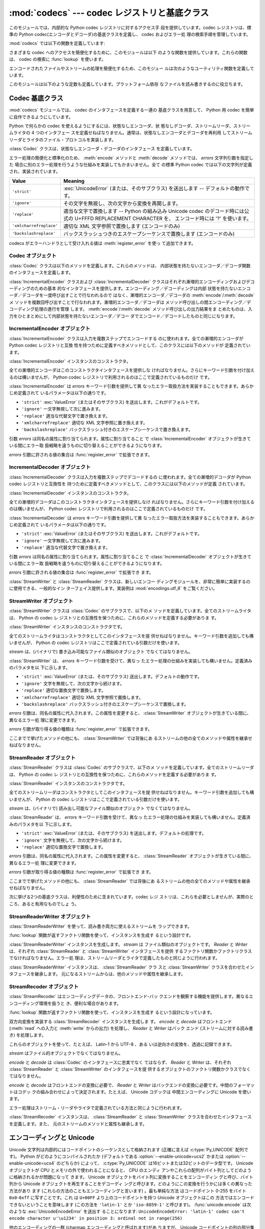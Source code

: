 :mod:`codecs` --- codec レジストリと基底クラス
==============================================

.. module:: codecs
   :synopsis: データやストリームのエンコード・デコード。
.. moduleauthor:: Marc-Andre Lemburg <mal@lemburg.com>
.. sectionauthor:: Marc-Andre Lemburg <mal@lemburg.com>
.. sectionauthor:: Martin v. Löwis <martin@v.loewis.de>


.. index::
   single: Unicode
   single: Codecs
   pair: Codecs; encode
   pair: Codecs; decode
   single: streams
   pair: stackable; streams

このモジュールでは、内部的な Python codec レジストリに対するアクセス手
段を提供しています。codec レジストリは、標準の Python
codec(エンコーダとデコーダ)の基底クラスを定義し、 codec およびエラー処
理の検索手順を管理しています。

:mod:`codecs` では以下の関数を定義しています:


.. function:: register(search_function)

   codec 検索関数を登録します。検索関数は第 1 引数にアルファベットの小
   文字から成るエンコーディング名を取り、以下の属性を持つ

   :class:`CodecInfo` オブジェクトを返します。

   * ``name`` エンコーディング名

   * ``encode`` 内部状態を持たないエンコード関数

   * ``decode`` 内部状態を持たないデコード関数

   * ``incrementalencoder`` 漸増的エンコーダクラスまたはファクトリ関数

   * ``incrementaldecoder`` 漸増的デコーダクラスまたはファクトリ関数

   * ``streamwriter`` ストリームライタクラスまたはファクトリ関数

   * ``streamreader`` ストリームリーダクラスまたはファクトリ関数

   種々の関数やクラスが以下の引数をとります。

   *encode* と *decode*: これらの引数は、 Codec インスタンスの
   :meth:`encode` と :meth:`decode`
   (Codec Interface 参照) と同じインタフェースを持つ関数、またはメソッドでなければなりません。
   これらの関数・メソッドは内部状態を持たずに動作する (stateless mode) と想定されています。

   *incrementalencoder* と *incrementaldecoder*: これらは
   以下のインタフェースを持つファクトリ関数でなければなりません。

      ``factory(errors='strict')``

   ファクトリ関数は、それぞれ基底クラスの :class:`IncrementalEncoder`
   や :class:`IncrementalDecoder` が定義しているインタフェースを提供す
   るオブジェクトを返さねばなりません。漸増的 codecs は内部状態を維持
   できます。

   *streamreader* と *streamwriter*: これらの引数は、次のようなインタ
   フェースを持つファクトリ関数でなければなりません:

      ``factory(stream, errors='strict')``

   ファクトリ関数は、基底クラスの :class:`StreamWriter` や
   :class:`StreamReader` が定義しているインタフェースを提供するオブジェ
   クトを返さねばなりません。ストリーム codecs は内部状態を維持できます。

   *errors* が取り得る値は

   * ``'strict'`` エンコーディングエラーの際に例外を発生
   * ``'replace'`` 奇形データを ``'?'`` や ``'\ufffd'`` 等の
     適切な文字で置換
   * ``'ignore'`` 奇形データを無視し何も通知せずに処理を継続
   * ``'xmlcharrefreplace'`` 適切な XML 文字参照で置換
     (エンコーディングのみ))
   * ``'backslashreplace'`` (バックスラッシュつきのエスケープシーケンス
     (エンコーディングのみ)) 

   と :func:`register_error` で定義されたその他のエラー処理名になります。

   検索関数は、与えられたエンコーディングを見つけられなかった場合、
   ``None`` を返さねばなりません。

.. function:: lookup(encoding)

   Python codec レジストリから codec 情報を探し、上で定義したような
   :class:`CodecInfo` オブジェクトを返します。

   エンコーディングの検索は、まずレジストリのキャッシュから行います。
   見つからなければ、登録されている検索関数のリストから探します。
   :class:`CodecInfo` オブジェクトが一つも見つからなければ
   :exc:`LookupError` を送出します。見つかったら、その
   :class:`CodecInfo` オブジェクトはキャッシュに保存され、呼び出し側に
   返されます。

さまざまな codec へのアクセスを簡便化するために、このモジュールは以下
のような関数を提供しています。これらの関数は、 codec の検索に
:func:`lookup` を使います。


.. function:: getencoder(encoding)

   *encoding* に指定した codec を検索し、エンコーダ関数を返します。

   *encoding* が見つからなければ :exc:`LookupError` を送出します。


.. function:: getdecoder(encoding)

   *encoding* に指定した codec を検索し、デコーダ関数を返します。

   *encoding* が見つからなければ :exc:`LookupError` を送出します。


.. function:: getincrementalencoder(encoding)

   *encoding* に指定した codec を検索し、漸増的エンコーダクラス、また
    はファクトリ関数を返します。

   *encoding* が見つからない、もしくは codec が漸増的エンコーダをサポー
    トしないとき :exc:`LookupError` を送出します。

   .. versionadded:: 2.5


.. function:: getincrementaldecoder(encoding)

   *encoding* に指定した codec を検索し、漸増的デコーダクラス、または
    ファクトリ関数を返します。

   *encoding* が見つからない、もしくは codec が漸増的デコーダをサポー
    トしないとき :exc:`LookupError` を送出します。

   .. versionadded:: 2.5


.. function:: getreader(encoding)

   *encoding* に指定した codec を検索し、StreamReader クラス、またはファ
    クトリ関数を返します。

   *encoding* が見つからなければ :exc:`LookupError` を送出します。


.. function:: getwriter(encoding)

   *encoding* に指定した codec を検索し、 StreamWriter クラス、または
    ファクトリ関数を返します。

   *encoding* が見つからなければ :exc:`LookupError` を送出します。


.. function:: register_error(name, error_handler)

   エラー処理関数 *error_handler* を名前 *name* で登録します。エンコー
   ド中およびデコード中にエラーが送出された場合、 *errors* パラメタに
   *name* を指定していれば *error_handler* を呼び出すようになります。

   *error_handler* はエラーの場所に関する情報の入った
   :exc:`UnicodeEncodeError` インスタンスとともに呼び出されます。
   エラー処理関数はこの例外を送出するか、別の例外を送出するか、または
   入力のエンコードができなかった部分の代替文字列とエンコードを再開す
   る場所の指定が入ったタプルを返すかしなければなりません。最後の場合、
   エンコーダは代替文字列をエンコードし、元の入力中の指定位置からエン
   コードを再開します。位置を負の値にすると、入力文字列の末端からの相
   対位置として扱われます。境界の外側にある位置を返した場合には
   :exc:`IndexError` が送出されます。

   デコードと翻訳は同様に働きますが、エラー処理関数に渡されるのが
   :exc:`UnicodeDecodeError` か :exc:`UnicodeTranslateError` である点
   と、エラー処理関数の置換した内容が直接出力になる点が異なります。


.. function:: lookup_error(name)

   名前 *name* で登録済みのエラー処理関数を返します。

   エラー処理関数が見つからなければ :exc:`LookupError` を送出します。


.. function:: strict_errors(exception)

   ``strict`` エラー処理の実装です:
   エンコード又はデコードエラーは各々 :exc:`UnicodeError` を送出します.


.. function:: replace_errors(exception)

   ``replace`` エラー処理の実装です: 奇形データは適切な文字列に置換されます。
   バイト文字列では ``'?'`` 、 Unicode 文字列では ``'\ufffd'`` に置換されます。


.. function:: ignore_errors(exception)

   ``ignore`` エラー処理の実装です:
   奇形データは無視されエンコード又はデコードは何も通知せず、継続されます。


.. function:: xmlcharrefreplace_errors(exception)

   ``xmlcharrefreplace`` エラー処理の実装です(エンコードのみ):
   エンコードできなかった文字は適切な XML 文字参照に置き換えます。
   


.. function:: backslashreplace_errors(exception)

   ``backslashreplace`` エラー処理の実装です (エンコードのみ):
   エンコードできなかった文字はバックスラッシュつきのエスケープシーケンスに置き換えられます。

エンコードされたファイルやストリームの処理を簡便化するため、このモジュー
ルは次のようなユーティリティ関数を定義しています。


.. function:: open(filename, mode[, encoding[, errors[, buffering]]])

   *mode* でエンコードされたファイルを開き、透過的にエンコード・デコー
    ドを行うようにラップしたファイルオブジェクトを返します。デフォルト
    のファイルモードは ``'r'`` 、つまり、読み出しモードでファイルを開
    きます。

   .. note::

      ラップ版のファイルオブジェクトを操作する関数は、該当する codec
      が定義している形式のオブジェクトだけを受け付けます。多くの組み込
      み codec では Unicode オブジェクトです。関数の戻り値も codec に
      依存し、通常は Unicode オブジェクトです。

   .. note::

      非バイナリモードが指定されても、ファイルは常にバイナリモードで開
      かれます。これは、 8-bit の値を使うエンコーディングでデータが消
      失するのを防ぐためです。つまり、読み出しや書き込み時に、
      ``'\n'`` の自動変換はされないということです。


   *encoding* にはファイルのエンコーディングを指定します。

   *errors* を指定して、エラー処理を定義することもできます。デフォルト
    では ``'strict'`` で、エンコード時にエラーがあれば
    :exc:`ValueError` を送出します。

   *buffering* は、組み込み関数 :func:`open` と同じです。デフォルトで
    は行バッファリングです。


.. function:: EncodedFile(file, input[, output[, errors]])

   ラップしたファイルオブジェクトを返します。このオブジェクトは透過な
   エンコード変換を提供します。

   ラップされたファイルに書かれた文字列は、 *input* に指定したエンコー
   ディングに従って変換され、 *output* に指定したエンコーディングを使っ
   て string 型に変換され、ファイルに書き込まれます。中間エンコーディ
   ングは指定された codecs に依存しますが、普通は Unicode です。

   *output* が与えられなければ、 *input* がデフォルトになります。

   *errors* を与えて、エラー処理を定義することもできます。デフォルトで
    は ``'strict'`` で、エンコード時にエラーがあれば :exc:`ValueError`
    を送出します。


.. function:: iterencode(iterable, encoding[, errors])

   漸増的エンコーダを使って、 *iterable* から供給される入力を反復的に
   エンコードします。この関数は :term:`generator` です。 *errors* は (そして他の
   キーワード引数も同様に) 漸増的エンコーダにそのまま引き渡されます。

   .. versionadded:: 2.5


.. function:: iterdecode(iterable, encoding[, errors])

   漸増的デコーダを使って、 *iterable* から供給される入力を反復的にデ
   コードします。この関数は :term:`generator` です。 *errors* は
   (そして他のキーワード引数も同様に) 漸増的デコーダにそのまま引き渡されます。

   .. versionadded:: 2.5

このモジュールは以下のような定数も定義しています。プラットフォーム依存
なファイルを読み書きするのに役立ちます。


.. data:: BOM
          BOM_BE
          BOM_LE
          BOM_UTF8
          BOM_UTF16
          BOM_UTF16_BE
          BOM_UTF16_LE
          BOM_UTF32
          BOM_UTF32_BE
          BOM_UTF32_LE

   ここで定義された定数は、様々なエンコーディングの Unicode のバイトオー
   ダマーカ (BOM) で、 UTF-16 と UTF-32 におけるデータストリームやファ
   イルストリームのバイトオーダを指定したり、 UTF-8 における Unicode
   signature として使われます。
   :const:`BOM_UTF16` は :const:`BOM_UTF16_BE` と :const:`BOM_UTF16_LE`
   のいずれかで、プラットフォームのネイティブバイトオーダに依存します。
   :const:`BOM` は :const:`BOM_UTF16` の別名です。同様に
   :const:`BOM_LE` は :const:`BOM_UTF16_LE` の、 :const:`BOM_BE` は
   :const:`BOM_UTF16_BE` の別名です。他は UTF-8 と UTF-32 エンコーディ
   ングの BOM を表します。


.. _codec-base-classes:

Codec 基底クラス
----------------

:mod:`codecs` モジュールでは、 codec のインタフェースを定義する一連の
基底クラスを用意して、 Python 用 codec を簡単に自作できるようにしています。

Python で何らかの codec を使えるようにするには、状態なしエンコーダ、状
態なしデコーダ、ストリームリーダ、ストリームライタの 4 つのインタフェー
スを定義せねばなりません。通常は、状態なしエンコーダとデコーダを再利用
してストリームリーダとライタのファイル・プロトコルを実装します。

:class:`Codec` クラスは、状態なしエンコーダ・デコーダのインタフェース
を定義しています。

エラー処理の簡便化と標準化のため、 :meth:`encode` メソッドと
:meth:`decode` メソッドでは、 *errors* 文字列引数を指定した
場合に別のエラー処理を行うような仕組みを実装してもかまいません。全て
の標準 Python codec では以下の文字列が定義され、実装されています。

+-------------------------+--------------------------------------------------------------------------+
| Value                   | Meaning                                                                  |
+=========================+==========================================================================+
| ``'strict'``            | :exc:`UnicodeError` (または、そのサブクラス) を送出します --             |
|                         | デフォルトの動作です。                                                   |
+-------------------------+--------------------------------------------------------------------------+
| ``'ignore'``            | その文字を無視し、次の文字から変換を再開します。                         |
+-------------------------+--------------------------------------------------------------------------+
| ``'replace'``           | 適当な文字で置換します -- Python の組み込み  Unicode codec               |
|                         | のデコード時には公式の U+FFFD REPLACEMENT CHARACTER を、                 |
|                         | エンコード時には '?' を使います。                                        |
+-------------------------+--------------------------------------------------------------------------+
| ``'xmlcharrefreplace'`` | 適切な XML 文字参照で置換します (エンコードのみ)                         |
+-------------------------+--------------------------------------------------------------------------+
| ``'backslashreplace'``  | バックスラッシュつきのエスケープシーケンスで置換します (エンコードのみ)  |
+-------------------------+--------------------------------------------------------------------------+

codecs がエラーハンドラとして受け入れる値は :meth:`register_error` を使っ
て追加できます。


.. _codec-objects:

Codec オブジェクト
^^^^^^^^^^^^^^^^^^

:class:`Codec` クラスは以下のメソッドを定義します。これらのメソッドは、
内部状態を持たないエンコーダ／デコーダ関数のインタフェースを定義します。


.. method:: Codec.encode(input[, errors])

   オブジェクト *input* エンコードし、(出力オブジェクト, 消費した長さ)
   のタプルを返します。 codecs は Unicode 専用ではありませんが、
   Unicode の文脈では、エンコーディングは Unicode オブジェクトを特定の
   文字集合エンコーディング(たとえば ``cp1252`` や ``iso-8859-1``) を
   使って文字列オブジェクトに変換します。

   *errors* は適用するエラー処理を定義します。 ``'strict'`` 処理がデフォ
   ルトです。

   このメソッドは :class:`Codec` に内部状態を保存してはなりません。効
   率よくエンコード／デコードするために状態を保持しなければならないよ
   うな codecs には :class:`StreamCodec` を使ってください。

   エンコーダは長さが 0 の入力を処理できねばなりません。この場合、空の
   オブジェクトを出力オブジェクトとして返さねばなりません。


.. method:: Codec.decode(input[, errors])

   オブジェクト *input* をデコードし、(出力オブジェクト, 消費した長さ)
   のタプルを返します。 Unicode の文脈では、デコードは特定の文字集合
   エンコーディングでエンコードされた文字列を Unicode オブジェクトに変
   換します。

   *input* は ``bf_getreadbuf`` バッファスロットを提供するオブジェ
   クトでなければなりません。バッファスロットを提供しているオブジェク
   トには Python 文字列オブジェクト、バッファオブジェクト、メモリマッ
   プファイルがあります。

   *errors* は適用するエラー処理を定義します。
   ``'strict'`` がデフォルト値です。

   このメソッドは、 :class:`Codec` インスタンスに内部状態を保存してはな
   りません。効率よくエンコード／デコードするために状態を保持しなけれ
   ばならないような codecs には :class:`StreamCodec` を使ってください。

   デコーダは長さが 0 の入力を処理できねばなりません。この場合、空のオ
   ブジェクトを出力オブジェクトとして返さねばなりません。

:class:`IncrementalEncoder` クラスおよび :class:`IncrementalDecoder`
クラスはそれぞれ漸増的エンコーディングおよびデコーディングのための基本
的なインタフェースを提供します。エンコーディング／デコーディングは内部
状態を持たないエンコーダ／デコーダを一度呼び出すことで行なわれるので
はなく、漸増的エンコーダ／デコーダの :meth:`encode`/:meth:`decode` メ
ソッドを複数回呼び出すことで行なわれます。漸増的エンコーダ／デコーダは
メソッド呼び出しの間エンコーディング／デコーディング処理の進行を管理
します。 :meth:`encode`/:meth:`decode` メソッド呼び出しの出力結果をま
とめたものは、入力をひとまとめにして内部状態を持たないエンコーダ／デコー
ダでエンコード／デコードしたものと同じになります。

.. % keep track


.. _incremental-encoder-objects:

IncrementalEncoder オブジェクト
^^^^^^^^^^^^^^^^^^^^^^^^^^^^^^^

.. versionadded:: 2.5

:class:`IncrementalEncoder` クラスは入力を複数ステップでエンコードする
のに使われます。全ての漸増的エンコーダが Python codec レジストリと互換
性を持つために定義すべきメソッドとして、このクラスには以下のメソッドが
定義されています。


.. class:: IncrementalEncoder([errors])

   :class:`IncrementalEncoder` インスタンスのコンストラクタ。

   全ての漸増的エンコーダはこのコンストラクタインタフェースを提供しな
   ければなりません。さらにキーワード引数を付け加えるのは構いませんが、
   Python codec レジストリで利用されるのはここで定義されているものだけ
   です。

   :class:`IncrementalEncoder` は *errors* キーワード引数を提供して異
   なったエラー取扱方法を実装することもできます。あらかじめ定義されて
   いるパラメータは以下の通りです。

   * ``'strict'`` :exc:`ValueError` (またはそのサブクラス) を送出します。これがデフォルトです。

   * ``'ignore'`` 一文字無視して次に進みます。

   * ``'replace'`` 適当な代替文字で置き換えます。

   * ``'xmlcharrefreplace'`` 適切な XML 文字参照に置き換えます。

   * ``'backslashreplace'`` バックスラッシュ付きのエスケープシーケンスで置き換えます。

   引数 *errors* は同名の属性に割り当てられます。属性に割り当てること
   で :class:`IncrementalEncoder` オブジェクトが生きている間にエラー取
   扱戦略を違うものに切り替えることができるようになります。

   *errors* 引数に許される値の集合は :func:`register_error` で拡張できます。


   .. method:: encode(object[, final])

      *object* を(エンコーダの現在の状態を考慮に入れて)エンコードし、
      得られたエンコードされたオブジェクトを返します。 :meth:`encode`
      呼び出しがこれで最後という時には *final* は真でなければなりませ
      ん(デフォルトは偽です)。


   .. method:: reset()

      エンコーダを初期状態にリセットします。


.. _incremental-decoder-objects:

IncrementalDecoder オブジェクト
^^^^^^^^^^^^^^^^^^^^^^^^^^^^^^^

:class:`IncrementalDecoder` クラスは入力を複数ステップでデコードするの
に使われます。全ての漸増的デコーダが Python codec レジストリと互換性を
持つために定義すべきメソッドとして、このクラスには以下のメソッドが定義
されています。


.. class:: IncrementalDecoder([errors])

   :class:`IncrementalDecoder` インスタンスのコンストラクタ。

   全ての漸増的デコーダはこのコンストラクタインタフェースを提供しなけ
   ればなりません。さらにキーワード引数を付け加えるのは構いませんが、
   Python codec レジストリで利用されるのはここで定義されているものだけ
   です。

   :class:`IncrementalDecoder` は *errors* キーワード引数を提供して異
   なったエラー取扱方法を実装することもできます。あらかじめ定義されて
   いるパラメータは以下の通りです。

   * ``'strict'`` :exc:`ValueError` (またはそのサブクラス) を送出します。これがデフォルトです。

   * ``'ignore'`` 一文字無視して次に進みます。

   * ``'replace'`` 適当な代替文字で置き換えます。

   引数 *errors* は同名の属性に割り当てられます。属性に割り当てること
   で :class:`IncrementalDecoder` オブジェクトが生きている間にエラー取
   扱戦略を違うものに切り替えることができるようになります。

   *errors* 引数に許される値の集合は :func:`register_error` で拡張でき
   ます。


   .. method:: decode(object[, final])

      *object* を(デコーダの現在の状態を考慮に入れて)デコードし、得ら
      れたデコードされたオブジェクトを返します。 :meth:`decode` 呼び出
      しがこれで最後という時には *final* は真でなければなりません(デ
      フォルトは偽です)。もし *final* が真ならばデコーダは入力をデコー
      ドし切り全てのバッファをフラッシュしなければなりません。そうで
      きない場合(たとえば入力の最後に不完全なバイト列があるから)、デ
      コーダは内部状態を持たない場合と同じようにエラーの取り扱いを開
      始しなければなりません(例外を送出するかもしれません)。


   .. method:: reset()

      デコーダを初期状態にリセットします。

:class:`StreamWriter` と :class:`StreamReader` クラスは、新しいエンコー
ディングモジュールを、非常に簡単に実装するのに使用できる、一般的なイン
ターフェイス提供します。実装例は :mod:`encodings.utf_8` をご覧ください。


.. _stream-writer-objects:

StreamWriter オブジェクト
^^^^^^^^^^^^^^^^^^^^^^^^^

:class:`StreamWriter` クラスは :class:`Codec` のサブクラスで、以下のメ
ソッドを定義しています。全てのストリームライタは、 Python の codec レ
ジストリとの互換性を保つために、これらのメソッドを定義する必要がありま
す。


.. class:: StreamWriter(stream[, errors])

   :class:`StreamWriter` インスタンスのコンストラクタです。

   全てのストリームライタはコンストラクタとしてこのインタフェースを提
   供せねばなりません。キーワード引数を追加しても構いませんが、 Python
   の codec レジストリはここで定義されている引数だけを使います。

   *stream* は、(バイナリで) 書き込み可能なファイル類似のオブジェクト
   でなくてはなりません。

   :class:`StreamWriter` は、 *errors* キーワード引数を受けて、異なっ
   たエラー処理の仕組みを実装しても構いません。定義済みのパラメタを以
   下に示します。

   * ``'strict'`` :exc:`ValueError` (または、そのサブクラス) 送出します。デフォルトの動作です。

   * ``'ignore'`` 文字を無視して、次の文字から続けます。

   * ``'replace'`` 適切な置換文字で置換します。

   * ``'xmlcharrefreplace'`` 適切な XML 文字参照で置換します。

   * ``'backslashreplace'`` バックスラッシュ付きのエスケープシーケンスで置換します。

   *errors* 引数は、同名の属性に代入されます。この属性を変更すると、
   :class:`StreamWriter` オブジェクトが生きている間に、異なるエラー処
   理に変更できます。

   *errors* 引数が取り得る値の種類は :func:`register_error` で拡張できます。


   .. method:: write(object)

      *object* の内容をエンコードしてストリームに書き出します。


   .. method:: writelines(list)

      文字列からなるリストを連結して、(必要に応じて :meth:`write` を何度も使って) ストリームに書き出します。


   .. method:: reset()

      状態保持に使われていた codec のバッファを強制的に出力してリセットします。

      このメソッドが呼び出された場合、出力先データをきれいな状態にし、わ
      ざわざストリーム全体を再スキャンして状態を元に戻さなくても新しくデー
      タを追加できるようにせねばなりません。

ここまでで挙げたメソッドの他にも、 :class:`StreamWriter` では背後にあ
るストリームの他の全てのメソッドや属性を継承せねばなりません。


.. _stream-reader-objects:

StreamReader オブジェクト
^^^^^^^^^^^^^^^^^^^^^^^^^

:class:`StreamReader` クラスは :class:`Codec` のサブクラスで、以下のメ
ソッドを定義しています。全てのストリームリーダは、 Python の codec レ
ジストリとの互換性を保つために、これらのメソッドを定義する必要がありま
す。


.. class:: StreamReader(stream[, errors])

   :class:`StreamReader` インスタンスのコンストラクタです。

   全てのストリームリーダはコンストラクタとしてこのインタフェースを提
   供せねばなりません。キーワード引数を追加しても構いませんが、 Python
   の codec レジストリはここで定義されている引数だけを使います。

   *stream* は、(バイナリで) 読み出し可能なファイル類似のオブジェクト
   でなくてはなりません。

   :class:`StreamReader` は、 *errors* キーワード引数を受けて、異なっ
   たエラー処理の仕組みを実装しても構いません。定義済みのパラメタを以
   下に示します。

   * ``'strict'`` :exc:`ValueError` (または、そのサブクラス) を送出します。デフォルトの処理です。

   * ``'ignore'`` 文字を無視して、次の文字から続けます。

   * ``'replace'`` 適切な置換文字で置換します。

   *errors* 引数は、同名の属性に代入されます。この属性を変更すると、
   :class:`StreamReader` オブジェクトが生きている間に、異なるエラー処
   理に変更できます。

   *errors* 引数が取り得る値の種類は :func:`register_error` で拡張でき
   ます。


   .. method:: read([size[, chars, [firstline]]])

      ストリームからのデータをデコードし、デコード済のオブジェクトを返
      します。

      *chars* はストリームから読み込む文字数です。 :func:`read` は
      *chars* 以上の文字を返しませんが、それより少ない文字しか取得でき
      ない場合には *chars* 以下の文字を返します。

      *size* は、デコードするためにストリームから読み込む、およその最
      大バイト数を意味します。デコーダはこの値を適切な値に変更できま
      す。デフォルト値 -1 にすると可能な限りたくさんのデータを読み込
      みます。 *size* の目的は、巨大なファイルの一括デコードを防ぐこ
      とにあります。

      *firstline* は、1行目さえ返せばその後の行でデコードエラーがあっ
      ても無視して十分だ、ということを示します。

      このメソッドは貪欲な読み込み戦略を取るべきです。すなわち、エンコー
      ディング定義と size の値が許す範囲で、できるだけ多くのデータを読
      むべきだということです。たとえば、ストリーム上にエンコーディング
      の終端や状態の目印があれば、それも読み込みます。

      .. versionchanged:: 2.4
         引数 *chars* が追加されました。

      .. versionchanged:: 2.4.2
         引数 *firstline* が追加されました。


   .. method:: readline([size[, keepends]])

      入力ストリームから1行読み込み、デコード済みのデータを返します。

      *size* が与えられた場合、ストリームにおける :meth:`readline` の
      size 引数に渡されます。

      *keepends* が偽の場合には行末の改行が削除された行が返ります。

      .. versionchanged:: 2.4
         引数 *keepends* が追加されました。


   .. method:: readlines([sizehint[, keepends]])

      入力ストリームから全ての行を読み込み、行のリストとして返します。

      *keepends* が真なら、改行は、 codec のデコーダメソッドを使って実
      装され、リスト要素の中に含まれます。

      *sizehint* が与えられた場合、ストリームの :meth:`read` メソッド
      に *size* 引数として渡されます。


   .. method:: reset()

      状態保持に使われた codec のバッファをリセットします。

      ストリームの読み位置を再設定してはならないので注意してください。
      このメソッドはデコードの際にエラーから復帰できるようにするための
      ものです。

ここまでで挙げたメソッドの他にも、 :class:`StreamReader` では背後にあ
るストリームの他の全てのメソッドや属性を継承せねばなりません。

次に挙げる2つの基底クラスは、利便性のために含まれています。codec レジ
ストリは、これらを必要としませんが、実際のところ、あると有用なものでしょ
う。


.. _stream-reader-writer:

StreamReaderWriter オブジェクト
^^^^^^^^^^^^^^^^^^^^^^^^^^^^^^^

:class:`StreamReaderWriter` を使って、読み書き両方に使えるストリームを
ラップできます。

:func:`lookup` 関数が返すファクトリ関数を使って、インスタンスを生成す
るという設計です。


.. class:: StreamReaderWriter(stream, Reader, Writer, errors)

   :class:`StreamReaderWriter` インスタンスを生成します。 *stream* は
   ファイル類似のオブジェクトです。 *Reader* と *Writer* は、それぞれ
   :class:`StreamReader` と :class:`StreamWriter` インタフェースを提供
   するファクトリ関数かファクトリクラスでなければなりません。エラー処
   理は、ストリームリーダとライタで定義したものと同じように行われます。

:class:`StreamReaderWriter` インスタンスは、 :class:`StreamReader` クラ
スと :class:`StreamWriter` クラスを合わせたインタフェースを継承します。
元になるストリームからは、他のメソッドや属性を継承します。


.. _stream-recoder-objects:

StreamRecoder オブジェクト
^^^^^^^^^^^^^^^^^^^^^^^^^^

:class:`StreamRecoder` はエンコーディングデータの、フロントエンド-バッ
クエンドを観察する機能を提供します。異なるエンコーディング環境を扱うと
き、便利な場合があります。

:func:`lookup` 関数が返すファクトリ関数を使って、インスタンスを生成す
るという設計になっています。


.. class:: StreamRecoder(stream, encode, decode, Reader, Writer, errors)

   双方向変換を実装する :class:`StreamRecoder` インスタンスを生成しま
   す。 *encode* と *decode* はフロントエンド (:meth:`read` への入力と
   :meth:`write` からの出力) を処理し、 *Reader* と *Writer* はバック
   エンド (ストリームに対する読み書き) を処理します。

   これらのオブジェクトを使って、たとえば、 Latin-1 から UTF-8 、ある
   いは逆向きの変換を、透過に記録できます。

   *stream* はファイル的オブジェクトでなくてはなりません。

   *encode* と *decode* は :class:`Codec` のインタフェースに忠実でなく
   てはならず、 *Reader* と *Writer* は、それぞれ
   :class:`StreamReader` と :class:`StreamWriter` のインタフェースを提
   供するオブジェクトのファクトリ関数かクラスでなくてはなりません。

   *encode* と *decode* はフロントエンドの変換に必要で、 *Reader* と
   *Writer* はバックエンドの変換に必要です。中間のフォーマットはコデッ
   クの組み合わせによって決定されます。たとえば、 Unicode コデックは
   中間エンコーディングに Unicode を使います。

   エラー処理はストリーム・リーダやライタで定義されている方法と同じように行われます。

:class:`StreamRecoder` インスタンスは、 :class:`StreamReader` と
:class:`StreamWriter` クラスを合わせたインタフェースを定義します。また、
元のストリームのメソッドと属性も継承します。


.. _encodings-overview:

エンコーディングと Unicode
--------------------------

Unicode 文字列は内部的にはコードポイントのシーケンスとして格納されます
(正確に言えば :c:type:`Py_UNICODE` 配列です)。
Python がどのようにコンパイルされたか (デフォルトである
:option:`--enable-unicode=ucs2` かまたは
:option:`--enable-unicode=ucs4` のどちらか) によって、
:c:type:`Py_UNICODE` は16ビットまたは32ビットのデータ型です。 Unicode
オブジェクトが CPU とメモリの外で使われることになると、 CPU のエンディ
アンやこれらの配列がバイト列としてどのように格納されるかが問題になって
きます。 Unicode オブジェクトをバイト列に変換することをエンコーディン
グと呼び、バイト列から Unicode オブジェクトを再生することをデコーディ
ングと呼びます。どのようにこの変換を行うかには多くの異なった方法があり
ます (これらの方法のこともエンコーディングと言います) 。最も単純な方法
はコードポイント 0-255 をバイト ``0x0``-``0xff`` に写すことです。これ
は ``U+00FF`` より上のコードポイントを持つ Unicode オブジェクトはこの
方法ではエンコードできないということを意味します (この方法を
``'latin-1'`` とか ``'iso-8859-1'`` と呼びます)。
:func:`unicode.encode` は次のような :exc:`UnicodeEncodeError` を送出す
ることになります:
``UnicodeEncodeError: 'latin-1' codec can't encode character u'\u1234'
in position 3: ordinal not in range(256)``

他のエンコーディングの一群 (charmap エンコーディングと呼ばれます)があ
りますが、 Unicode コードポイントの別の部分集合とこれらがどのように
``0x0``-``0xff`` のバイトに写されるかを選んだものです。これがどのよう
に行なわれるかを知るには、単にたとえば :file:`encodings/cp1252.py` (主
に Windows で使われるエンコーディングです) を開いてみてください。256
文字のひとつの文字列定数がありどの文字がどのバイト値に写されるかを示し
ています。

上に挙げた全てのエンコーディングは Unicode に定義された65536(あるいは
1114111) あるコードポイント中256文字しかエンコードできません。全ての
Unicode コードポイントを収める単純明快な方法は、それぞれのコードポイン
トを二つの引き続くバイトに収めるものです。二つの可能性があります。すな
わちビッグエンディアンかリトルエンディアンか。これら二つのエンコーディ
ングはそれぞれ UTF-16-BE あるいは UTF-16-LE と呼ばれます。欠点は、たと
えば UTF-16-BE をリトルエンディアンの機械で使うときに、エンコーディン
グでもデコーディングでも常に二つのバイトを交換しなければならないことで
す。 UTF-16 はこの問題を解消します。バイトはいつでも自然なエンディアン
に従います。これらのバイトが異なるエンディアンの CPU で読まれる時は、
結局交換しない訳にはいきません。 UTF-16 のバイト列のエンディアンを検知
できるようにするために、いわゆる BOM ("Byte Order Mark") があります。
Unicode 文字で言うと ``U+FEFF`` です。この文字は全ての UTF-16 バイト列
の先頭に付加されます。この文字のバイト位置を交換したもの (``0xFFFE``)
は Unicode テキストに出現しないはずの違法な文字です。そこで、 UTF-16
バイト列の一文字目が ``U+FFFE`` に見えたなら、デコーディングの際にバイ
トを交換しなければなりません。不幸なことに、 Unicode 4.0 までは文字
``U+FEFF`` には第二の目的 ``ZERO WIDTH NO-BREAK SPACE`` (幅を持たず単
語が分割されるのを許さない文字) がありました。たとえばリガチャ(合字)ア
ルゴリズムに対するヒントを与えるために使われることがあり得ます。
Unicode 4.0 になって ``U+FEFF`` の ``ZERO WIDTH NO-BREAK SPACE`` とし
ての使用法は撤廃されました (``U+2060`` (``WORD JOINER``) にこの役割を
譲りました)。しかしながら、 Unicode ソフトウェアは依然として
``U+FEFF`` の二つの役割を扱えなければなりません。一つは BOM として、エ
ンコードされたバイトの記憶装置上のレイアウトを決め、バイト列が Unicode
文字列にデコードされた暁には消え去るものという役割。もう一つは ``ZERO
WIDTH NO-BREAK SPACE`` として、通常の文字と同じようにデコードされる文
字という役割です。

さらにもう一つ Unicode 文字全てをエンコードできるエンコーディングがあ
り、 UTF-8 と呼ばれています。UTF-8 は8ビットエンコーディングで、したがっ
て UTF-8 にはバイト順の問題はありません。UTF-8 バイト列の各バイトは二
つのパートから成ります。
二つはマーカ(上位数ビット)とペイロードです。マーカは0ビットから6ビット
の1の列に0のビットが一つ続いたものです。 Unicode 文字は次のようにエン
コードされます (x はペイロードを表わし、連結されると一つの Unicode 文
字を表わします):

+-----------------------------------+----------------------------------------------+
| 範囲                              | エンコーディング                             |
+===================================+==============================================+
| ``U-00000000`` ... ``U-0000007F`` | 0xxxxxxx                                     |
+-----------------------------------+----------------------------------------------+
| ``U-00000080`` ... ``U-000007FF`` | 110xxxxx 10xxxxxx                            |
+-----------------------------------+----------------------------------------------+
| ``U-00000800`` ... ``U-0000FFFF`` | 1110xxxx 10xxxxxx 10xxxxxx                   |
+-----------------------------------+----------------------------------------------+
| ``U-00010000`` ... ``U-001FFFFF`` | 11110xxx 10xxxxxx 10xxxxxx 10xxxxxx          |
+-----------------------------------+----------------------------------------------+
| ``U-00200000`` ... ``U-03FFFFFF`` | 111110xx 10xxxxxx 10xxxxxx 10xxxxxx 10xxxxxx |
+-----------------------------------+----------------------------------------------+
| ``U-04000000`` ... ``U-7FFFFFFF`` | 1111110x 10xxxxxx 10xxxxxx 10xxxxxx 10xxxxxx |
|                                   | 10xxxxxx                                     |
+-----------------------------------+----------------------------------------------+

Unicode 文字の最下位ビットとは最も右にある x のビットです。

UTF-8 は8ビットエンコーディングなので BOM は必要とせず、デコードされた
Unicode 文字列中の ``U+FEFF`` は(たとえ最初の文字であったとしても)
``ZERO WIDTH NO-BREAK SPACE`` として扱われます。

外部からの情報無しには、 Unicode 文字列のエンコーディングにどのエンコー
ディングが使われたのか信頼できる形で決定することは不可能です。どの
charmap エンコーディングもどんなランダムなバイト列でもデコードできます。
しかし UTF-8 では、任意のバイト列が許される訳ではないような構造を持っ
ているので、そのようなことは可能ではありません。 UTF-8 エンコーディン
グであることを検知する信頼性を向上させるために、 Microsoft は Notepad
プログラム用に UTF-8 の変種 (Python 2.5 はで ``"utf-8-sig"`` と呼んで
います) を考案しました。まだ Unicode 文字がファイルに書き込まれない前
に UTF-8 でエンコードした BOM (バイト列では ``0xef``, ``0xbb``,
``0xbf`` のように見えます) を書き込んでしまいます。このようなバイト値
で charmap エンコードされたファイルが始まることはほとんどあり得ない(た
とえば iso-8859-1 では

   | LATIN SMALL LETTER I WITH DIAERESIS
   | RIGHT-POINTING DOUBLE ANGLE QUOTATION MARK
   | INVERTED QUESTION MARK

のようになる)ので、 utf-8-sig エンコーディングがバイト列から正しく推測
される確率を高めます。つまりここでは BOM はバイト列を生成する際のバイ
ト順を決定できるように使われているのではなく、エンコーディングを推測す
る助けになる印として使われているのです。 utf-8-sig codec はエンコーディ
ングの際ファイルに最初の3文字として ``0xef``, ``0xbb``, ``0xbf`` を書
き込みます。
デコーディングの際はファイルの先頭に現れたこれら3バイトはスキップします。


.. _standard-encodings:

標準エンコーディング
--------------------

Python には数多くの codec が組み込みで付属します。これらは C 言語の関
数、対応付けを行うテーブルの両方で提供されています。以下のテーブルで
は codec と、いくつかの良く知られている別名と、エンコーディングが使わ
れる言語を列挙します。別名のリスト、言語のリストともしらみつぶしに網羅
されているわけではありません。大文字と小文字、またはアンダースコアの代
りにハイフンにしただけの綴りも有効な別名です; そのため例として
``'utf-8'`` は ``'utf_8'`` codec の正当な別名です。

多くの文字セットは同じ言語をサポートしています。これらの文字セットは個々
の文字 (例えば、 EURO SIGN がサポートされているかどうか) や、文字のコー
ド部分への割り付けが異なります。特に欧州言語では、典型的に以下の変種が
存在します:

* ISO 8859 コードセット

* Microsoft Windows コードページで、 8859 コード形式から導出されている
  が、制御文字を追加のグラフィック文字と置き換えたもの

* IBM EBCDIC コードページ

* ASCII 互換の IBM PC コードページ

+-----------------+--------------------------------+------------------------------------------------------+
| Codec           | 別名                           | 言語                                                 |
+=================+================================+======================================================+
| ascii           | 646, us-ascii                  | 英語                                                 |
+-----------------+--------------------------------+------------------------------------------------------+
| big5            | big5-tw, csbig5                | 繁体字中国語                                         |
+-----------------+--------------------------------+------------------------------------------------------+
| big5hkscs       | big5-hkscs, hkscs              | 繁体字中国語                                         |
+-----------------+--------------------------------+------------------------------------------------------+
| cp037           | IBM037, IBM039                 | 英語                                                 |
+-----------------+--------------------------------+------------------------------------------------------+
| cp424           | EBCDIC-CP-HE, IBM424           | ヘブライ語                                           |
+-----------------+--------------------------------+------------------------------------------------------+
| cp437           | 437, IBM437                    | 英語                                                 |
+-----------------+--------------------------------+------------------------------------------------------+
| cp500           | EBCDIC-CP-BE, EBCDIC-CP-CH,    | 西ヨーロッパ言語                                     |
|                 | IBM500                         |                                                      |
+-----------------+--------------------------------+------------------------------------------------------+
| cp737           |                                | ギリシャ語                                           |
+-----------------+--------------------------------+------------------------------------------------------+
| cp775           | IBM775                         | バルト沿岸国                                         |
+-----------------+--------------------------------+------------------------------------------------------+
| cp850           | 850, IBM850                    | 西ヨーロッパ                                         |
+-----------------+--------------------------------+------------------------------------------------------+
| cp852           | 852, IBM852                    | 中央および東ヨーロッパ                               |
+-----------------+--------------------------------+------------------------------------------------------+
| cp855           | 855, IBM855                    | ブルガリア、ベラルーシ、マケドニア、ロシア、セルビア |
+-----------------+--------------------------------+------------------------------------------------------+
| cp856           |                                | ヘブライ語                                           |
+-----------------+--------------------------------+------------------------------------------------------+
| cp857           | 857, IBM857                    | トルコ語                                             |
+-----------------+--------------------------------+------------------------------------------------------+
| cp860           | 860, IBM860                    | ポルトガル語                                         |
+-----------------+--------------------------------+------------------------------------------------------+
| cp861           | 861, CP-IS, IBM861             | アイスランド語                                       |
+-----------------+--------------------------------+------------------------------------------------------+
| cp862           | 862, IBM862                    | ヘブライ語                                           |
+-----------------+--------------------------------+------------------------------------------------------+
| cp863           | 863, IBM863                    | カナダ                                               |
+-----------------+--------------------------------+------------------------------------------------------+
| cp864           | IBM864                         | アラビア語                                           |
+-----------------+--------------------------------+------------------------------------------------------+
| cp865           | 865, IBM865                    | デンマーク、ノルウェー                               |
+-----------------+--------------------------------+------------------------------------------------------+
| cp866           | 866, IBM866                    | ロシア語                                             |
+-----------------+--------------------------------+------------------------------------------------------+
| cp869           | 869, CP-GR, IBM869             | ギリシャ語                                           |
+-----------------+--------------------------------+------------------------------------------------------+
| cp874           |                                | タイ語                                               |
+-----------------+--------------------------------+------------------------------------------------------+
| cp875           |                                | ギリシャ語                                           |
+-----------------+--------------------------------+------------------------------------------------------+
| cp932           | 932, ms932, mskanji, ms-kanji  | 日本語                                               |
+-----------------+--------------------------------+------------------------------------------------------+
| cp949           | 949, ms949, uhc                | 韓国語                                               |
+-----------------+--------------------------------+------------------------------------------------------+
| cp950           | 950, ms950                     | 繁体字中国語                                         |
+-----------------+--------------------------------+------------------------------------------------------+
| cp1006          |                                | Urdu                                                 |
+-----------------+--------------------------------+------------------------------------------------------+
| cp1026          | ibm1026                        | トルコ語                                             |
+-----------------+--------------------------------+------------------------------------------------------+
| cp1140          | ibm1140                        | 西ヨーロッパ                                         |
+-----------------+--------------------------------+------------------------------------------------------+
| cp1250          | windows-1250                   | 中央および東ヨーロッパ                               |
+-----------------+--------------------------------+------------------------------------------------------+
| cp1251          | windows-1251                   | ブルガリア、ベラルーシ、マケドニア、ロシア、セルビア |
+-----------------+--------------------------------+------------------------------------------------------+
| cp1252          | windows-1252                   | 西ヨーロッパ                                         |
+-----------------+--------------------------------+------------------------------------------------------+
| cp1253          | windows-1253                   | ギリシャ                                             |
+-----------------+--------------------------------+------------------------------------------------------+
| cp1254          | windows-1254                   | トルコ                                               |
+-----------------+--------------------------------+------------------------------------------------------+
| cp1255          | windows-1255                   | ヘブライ                                             |
+-----------------+--------------------------------+------------------------------------------------------+
| cp1256          | windows-1256                   | アラビア                                             |
+-----------------+--------------------------------+------------------------------------------------------+
| cp1257          | windows-1257                   | バルト沿岸国                                         |
+-----------------+--------------------------------+------------------------------------------------------+
| cp1258          | windows-1258                   | ベトナム                                             |
+-----------------+--------------------------------+------------------------------------------------------+
| euc_jp          | eucjp, ujis, u-jis             | 日本語                                               |
+-----------------+--------------------------------+------------------------------------------------------+
| euc_jis_2004    | jisx0213, eucjis2004           | 日本語                                               |
+-----------------+--------------------------------+------------------------------------------------------+
| euc_jisx0213    | eucjisx0213                    | 日本語                                               |
+-----------------+--------------------------------+------------------------------------------------------+
| euc_kr          | euckr, korean, ksc5601,        | 韓国語                                               |
|                 | ks_c-5601, ks_c-5601-1987,     |                                                      |
|                 | ksx1001, ks_x-1001             |                                                      |
+-----------------+--------------------------------+------------------------------------------------------+
| gb2312          | chinese, csiso58gb231280, euc- | 簡体字中国語                                         |
|                 | cn, euccn, eucgb2312-cn,       |                                                      |
|                 | gb2312-1980, gb2312-80, iso-   |                                                      |
|                 | ir-58                          |                                                      |
+-----------------+--------------------------------+------------------------------------------------------+
| gbk             | 936, cp936, ms936              | 簡体字中国語                                         |
+-----------------+--------------------------------+------------------------------------------------------+
| gb18030         | gb18030-2000                   | 簡体字中国語                                         |
+-----------------+--------------------------------+------------------------------------------------------+
| hz              | hzgb, hz-gb, hz-gb-2312        | 簡体字中国語                                         |
+-----------------+--------------------------------+------------------------------------------------------+
| iso2022_jp      | csiso2022jp, iso2022jp,        | 日本語                                               |
|                 | iso-2022-jp                    |                                                      |
+-----------------+--------------------------------+------------------------------------------------------+
| iso2022_jp_1    | iso2022jp-1, iso-2022-jp-1     | 日本語                                               |
+-----------------+--------------------------------+------------------------------------------------------+
| iso2022_jp_2    | iso2022jp-2, iso-2022-jp-2     | 日本語, 韓国語, 簡体字中国語, 西欧, ギリシャ語       |
+-----------------+--------------------------------+------------------------------------------------------+
| iso2022_jp_2004 | iso2022jp-2004,                | 日本語                                               |
|                 | iso-2022-jp-2004               |                                                      |
+-----------------+--------------------------------+------------------------------------------------------+
| iso2022_jp_3    | iso2022jp-3, iso-2022-jp-3     | 日本語                                               |
+-----------------+--------------------------------+------------------------------------------------------+
| iso2022_jp_ext  | iso2022jp-ext, iso-2022-jp-ext | 日本語                                               |
+-----------------+--------------------------------+------------------------------------------------------+
| iso2022_kr      | csiso2022kr, iso2022kr,        | 韓国語                                               |
|                 | iso-2022-kr                    |                                                      |
+-----------------+--------------------------------+------------------------------------------------------+
| latin_1         | iso-8859-1, iso8859-1, 8859,   | 西ヨーロッパ                                         |
|                 | cp819, latin, latin1, L1       |                                                      |
+-----------------+--------------------------------+------------------------------------------------------+
| iso8859_2       | iso-8859-2, latin2, L2         | 中央および東ヨーロッパ                               |
+-----------------+--------------------------------+------------------------------------------------------+
| iso8859_3       | iso-8859-3, latin3, L3         | エスペラント、マルタ                                 |
+-----------------+--------------------------------+------------------------------------------------------+
| iso8859_4       | iso-8859-4, latin4, L4         | バルト沿岸国                                         |
+-----------------+--------------------------------+------------------------------------------------------+
| iso8859_5       | iso-8859-5, cyrillic           | ブルガリア、ベラルーシ、マケドニア、ロシア、セルビア |
+-----------------+--------------------------------+------------------------------------------------------+
| iso8859_6       | iso-8859-6, arabic             | アラビア語                                           |
+-----------------+--------------------------------+------------------------------------------------------+
| iso8859_7       | iso-8859-7, greek, greek8      | ギリシャ語                                           |
+-----------------+--------------------------------+------------------------------------------------------+
| iso8859_8       | iso-8859-8, hebrew             | ヘブライ語                                           |
+-----------------+--------------------------------+------------------------------------------------------+
| iso8859_9       | iso-8859-9, latin5, L5         | トルコ語                                             |
+-----------------+--------------------------------+------------------------------------------------------+
| iso8859_10      | iso-8859-10, latin6, L6        | 北欧                                                 |
+-----------------+--------------------------------+------------------------------------------------------+
| iso8859_13      | iso-8859-13, latin7, L7        | バルト沿岸国                                         |
+-----------------+--------------------------------+------------------------------------------------------+
| iso8859_14      | iso-8859-14, latin8, L8        | ケルト                                               |
+-----------------+--------------------------------+------------------------------------------------------+
| iso8859_15      | iso-8859-15, latin9, L9        | 西ヨーロッパ                                         |
+-----------------+--------------------------------+------------------------------------------------------+
| iso8859_16      | iso-8859-16, latin10, L10      | 南東ヨーロッパ                                       |
+-----------------+--------------------------------+------------------------------------------------------+
| johab           | cp1361, ms1361                 | 韓国語                                               |
+-----------------+--------------------------------+------------------------------------------------------+
| koi8_r          |                                | ロシア語                                             |
+-----------------+--------------------------------+------------------------------------------------------+
| koi8_u          |                                | ウクライナ                                           |
+-----------------+--------------------------------+------------------------------------------------------+
| mac_cyrillic    | maccyrillic                    | ブルガリア、ベラルーシ、マケドニア、ロシア、セルビア |
+-----------------+--------------------------------+------------------------------------------------------+
| mac_greek       | macgreek                       | ギリシャ                                             |
+-----------------+--------------------------------+------------------------------------------------------+
| mac_iceland     | maciceland                     | アイスランド                                         |
+-----------------+--------------------------------+------------------------------------------------------+
| mac_latin2      | maclatin2, maccentraleurope    | 中央および東ヨーロッパ                               |
+-----------------+--------------------------------+------------------------------------------------------+
| mac_roman       | macroman                       | 西ヨーロッパ                                         |
+-----------------+--------------------------------+------------------------------------------------------+
| mac_turkish     | macturkish                     | トルコ語                                             |
+-----------------+--------------------------------+------------------------------------------------------+
| ptcp154         | csptcp154, pt154, cp154,       | カザフ                                               |
|                 | cyrillic-asian                 |                                                      |
+-----------------+--------------------------------+------------------------------------------------------+
| shift_jis       | csshiftjis, shiftjis, sjis,    | 日本語                                               |
|                 | s_jis                          |                                                      |
+-----------------+--------------------------------+------------------------------------------------------+
| shift_jis_2004  | shiftjis2004, sjis_2004,       | 日本語                                               |
|                 | sjis2004                       |                                                      |
+-----------------+--------------------------------+------------------------------------------------------+
| shift_jisx0213  | shiftjisx0213, sjisx0213,      | 日本語                                               |
|                 | s_jisx0213                     |                                                      |
+-----------------+--------------------------------+------------------------------------------------------+
| utf_32          | U32, utf32                     | 全ての言語                                           |
+-----------------+--------------------------------+------------------------------------------------------+
| utf_32_be       | UTF-32BE                       | 全ての言語                                           |
+-----------------+--------------------------------+------------------------------------------------------+
| utf_32_le       | UTF-32LE                       | 全ての言語                                           |
+-----------------+--------------------------------+------------------------------------------------------+
| utf_16          | U16, utf16                     | 全ての言語                                           |
+-----------------+--------------------------------+------------------------------------------------------+
| utf_16_be       | UTF-16BE                       | 全ての言語 (BMP only)                                |
+-----------------+--------------------------------+------------------------------------------------------+
| utf_16_le       | UTF-16LE                       | 全ての言語 (BMP only)                                |
+-----------------+--------------------------------+------------------------------------------------------+
| utf_7           | U7, unicode-1-1-utf-7          | 全ての言語                                           |
+-----------------+--------------------------------+------------------------------------------------------+
| utf_8           | U8, UTF, utf8                  | 全ての言語                                           |
+-----------------+--------------------------------+------------------------------------------------------+
| utf_8_sig       |                                | 全ての言語                                           |
+-----------------+--------------------------------+------------------------------------------------------+

codec のいくつかは Python 特有のものなので、それらの codec 名は Python の外では無意味なものとなります。これらの codec
の中には Unicode 文字列からバイト文字列への変換を行わず、むしろ単一の引数をもつ全写像関数はエンコーディングとみなせるという Python codec
の性質を利用したものもあります。

以下に列挙した codec では、"エンコード" 方向の結果は常にバイト文字列方向です。"デコード" 方向の結果はテーブル内の被演算子型として列挙
されています。

+--------------------+---------------------------+----------------+--------------------------------------------------------+
| Codec              | 別名                      | 被演算子の型   | 目的                                                   |
+====================+===========================+================+========================================================+
| base64_codec       | base64, base-64           | byte string    | 被演算子を MIME base64 に変換します。                  |
+--------------------+---------------------------+----------------+--------------------------------------------------------+
| bz2_codec          | bz2                       | byte string    | 被演算子をbz2を使って圧縮します。                      |
+--------------------+---------------------------+----------------+--------------------------------------------------------+
| hex_codec          | hex                       | byte string    | 被演算子をバイトあたり 2 桁の 16                       |
|                    |                           |                | 進数の表現に変換します。                               |
+--------------------+---------------------------+----------------+--------------------------------------------------------+
| idna               |                           | Unicode string | :rfc:`3490` の実装です。                               |
|                    |                           |                | :mod:`encodings.idna`                                  |
|                    |                           |                | も参照してください。                                   |
+--------------------+---------------------------+----------------+--------------------------------------------------------+
| mbcs               | dbcs                      | Unicode string | Windows のみ: 被演算子を ANSI                          |
|                    |                           |                | コードページ (CP_ACP) に従って                         |
|                    |                           |                | エンコードします。                                     |
+--------------------+---------------------------+----------------+--------------------------------------------------------+
| palmos             |                           | Unicode string | PalmOS 3.5 のエンコーディングです。                    |
+--------------------+---------------------------+----------------+--------------------------------------------------------+
| punycode           |                           | Unicode string | :rfc:`3492` を実装しています。                         |
+--------------------+---------------------------+----------------+--------------------------------------------------------+
| quopri_codec       | quopri, quoted-printable, | byte string    | 被演算子を MIME quoted                                 |
|                    | quotedprintable           |                | printable 形式に変換します。                           |
+--------------------+---------------------------+----------------+--------------------------------------------------------+
| raw_unicode_escape |                           | Unicode string | Python ソースコードにおける raw                        |
|                    |                           |                | Unicode リテラルとして                                 |
|                    |                           |                | 適切な文字列を生成します。                             |
+--------------------+---------------------------+----------------+--------------------------------------------------------+
| rot_13             | rot13                     | Unicode string | 被演算子のシーザー暗号 (Caesar-                        |
|                    |                           |                | cypher) を返します。                                   |
+--------------------+---------------------------+----------------+--------------------------------------------------------+
| string_escape      |                           | byte string    | Python                                                 |
|                    |                           |                | ソースコードにおける文字列リテラルとして適切な         |
|                    |                           |                | 文字列を生成します。                                   |
+--------------------+---------------------------+----------------+--------------------------------------------------------+
| undefined          |                           | any            | 全ての変換に対して例外を送出します。バイト列と         |
|                    |                           |                | Unicode 文字列との間で                                 |
|                    |                           |                | :term:`coercion` (強制型変換) をおこないたくない       |
|                    |                           |                | 時にシステムエンコーディングとして使うことができます。 |
+--------------------+---------------------------+----------------+--------------------------------------------------------+
| unicode_escape     |                           | Unicode string | Python ソースコードにおける Unicode                    |
|                    |                           |                | リテラルとして適切な文字列を生成します。               |
+--------------------+---------------------------+----------------+--------------------------------------------------------+
| unicode_internal   |                           | Unicode string | 被演算子の内部表現を返します。                         |
+--------------------+---------------------------+----------------+--------------------------------------------------------+
| uu_codec           | uu                        | byte string    | 被演算子を uuencode を用いて変換します。               |
+--------------------+---------------------------+----------------+--------------------------------------------------------+
| zlib_codec         | zip, zlib                 | byte string    | 被演算子を gzip を用いて圧縮します。                   |
+--------------------+---------------------------+----------------+--------------------------------------------------------+

.. versionadded:: 2.3
   The ``idna`` and ``punycode`` encodings.


:mod:`encodings.idna` --- アプリケーションにおける国際化ドメイン名 (IDNA)
-------------------------------------------------------------------------

.. module:: encodings.idna
   :synopsis: 国際化ドメイン名実装


.. moduleauthor:: Martin v. Löwis

.. versionadded:: 2.3

このモジュールでは :rfc:`3490` (アプリケーションにおける国際化ドメイン
名、 IDNA: Internationalized Domain Names in Applications) および
:rfc:`3492` (Nameprep: 国際化ドメイン名 (IDN) のための stringprep プロ
ファイル) を実装しています。このモジュールは ``punycode`` エンコーディ
ングおよび :mod:`stringprep` の上に構築されています。

これらの RFC はともに、非 ASCII 文字の入ったドメイン名をサポートするた
めのプロトコルを定義しています。 (''www.Alliancefrançaise.nu'' のよう
な) 非 ASCII 文字を含むドメイン名は、 ASCII と互換性のあるエンコーディ
ング (ACE、 ''www.xn--alliancefranaise-npb.nu'' のような形式) に変換さ
れます。ドメイン名の ACE 形式は、 DNS クエリ、 HTTP :mailheader:`Host`
フィールドなどといった、プロトコル中で任意の文字を使えないような全ての
局面で用いられます。この変換はアプリケーション内で行われます; 可能なら
ユーザからは不可視となります: アプリケーションは Unicode ドメインラベ
ルをワイヤ上に載せる際に IDNA に、 ACE ドメインラベルをユーザに提供す
る前に Unicode に、それぞれ透過的に変換しなければなりません。

Python ではこの変換をいくつかの方法でサポートします: ``idna`` codec は
Unicode と ACE 間の変換を行います。さらに、 :mod:`socket` モジュールは Unicode ホスト名を ACE に透過的に変換するため、アプリケーションはホスト名を :mod:`socket`
モジュールに渡す際にホスト名の変換に煩わされることがありません。その上
で、ホスト名を関数パラメタとして持つ、 :mod:`httplib` や :mod:`ftplib`
のようなモジュールでは Unicode ホスト名を受理します (:mod:`httplib` で
もまた、 ``Host:`` フィールドにある IDNA ホスト名を、フィールド全体を
送信する場合に透過的に送信します)。

(逆引きなどによって) ワイヤ越しにホスト名を受信する際、 Unicode への自
動変換は行われません: こうしたホスト名をユーザに提供したいアプリケーショ
ンでは、 Unicode にデコードしてやる必要があります。

:mod:`encodings.idna` ではまた、 nameprep 手続きを実装しています。
nameprep はホスト名に対してある正規化を行って、国際化ドメイン名で大小
文字を区別しないようにするとともに、類似の文字を一元化します。
nameprep 関数は必要なら直接使うこともできます。


.. function:: nameprep(label)

   *label* を nameprep したバージョンを返します。現在の実装ではクエリ文字列を仮定しているので、 ``AllowUnassigned``
   は真です。


.. function:: ToASCII(label)

   :rfc:`3490` 仕様に従ってラベルを ASCIIに変換します。 ``UseSTD3ASCIIRules`` は偽であると仮定します。


.. function:: ToUnicode(label)

   :rfc:`3490` 仕様に従ってラベルを Unicode に変換します。


:mod:`encodings.utf_8_sig` --- BOM 印付き UTF-8
-----------------------------------------------

.. module:: encodings.utf_8_sig
   :synopsis: UTF-8 codec with BOM signature
.. moduleauthor:: Walter Dörwald

.. versionadded:: 2.5

このモジュールは UTF-8 codec の変種を実装します。この変種はエンコーディング時に UTF-8 でエンコードされた BOM を UTF-8
でエンコードされたバイト列の前に追加します。内部状態を持つエンコーダにとって、これは一度だけ(バイトストリームの最初の書き込み時)
行なわれます。デコーディングに際してはデータ開始の UTF-8 でエンコードされた BOM がもしあったらスキップします。

